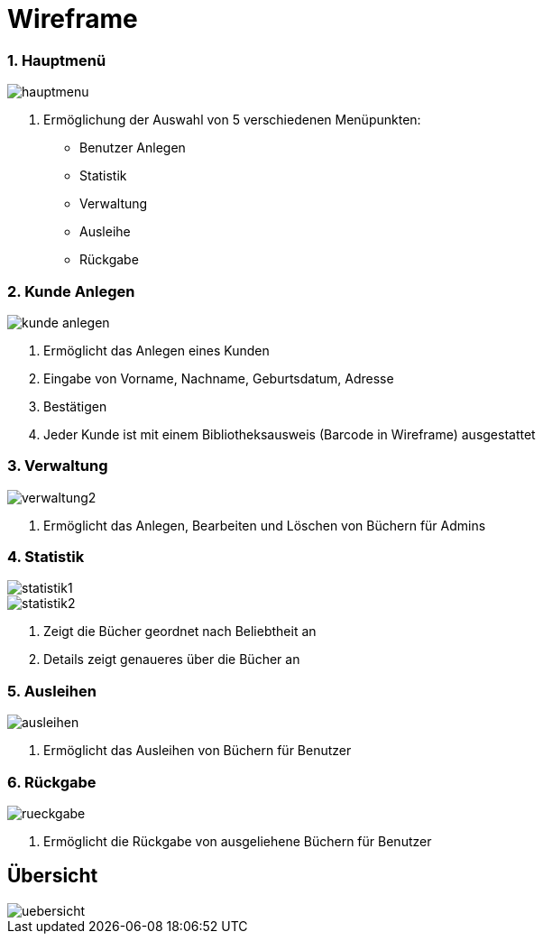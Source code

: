 = Wireframe

=== 1. Hauptmenü


image::images/hauptmenu.png[]

1. Ermöglichung der Auswahl von 5 verschiedenen Menüpunkten:
    * Benutzer Anlegen
    * Statistik
    * Verwaltung
    * Ausleihe
    * Rückgabe

=== 2. Kunde Anlegen

image::images/kunde_anlegen.png[]

1. Ermöglicht das Anlegen eines Kunden
2. Eingabe von Vorname, Nachname, Geburtsdatum, Adresse
3. Bestätigen
4. Jeder Kunde ist mit einem Bibliotheksausweis (Barcode in Wireframe) ausgestattet

=== 3. Verwaltung

image::images/verwaltung2.png[]

1. Ermöglicht das Anlegen, Bearbeiten und Löschen von Büchern für Admins

=== 4. Statistik

image::images/statistik1.png[]

image::images/statistik2.png[]

1. Zeigt die Bücher geordnet nach Beliebtheit an
2. Details zeigt genaueres über die Bücher an

=== 5. Ausleihen

image::images/ausleihen.png[]

1. Ermöglicht das Ausleihen von Büchern für Benutzer

=== 6. Rückgabe
image::images/rueckgabe.png[]

1. Ermöglicht die Rückgabe von ausgeliehene Büchern für Benutzer


== Übersicht


image::images/uebersicht.png[]




